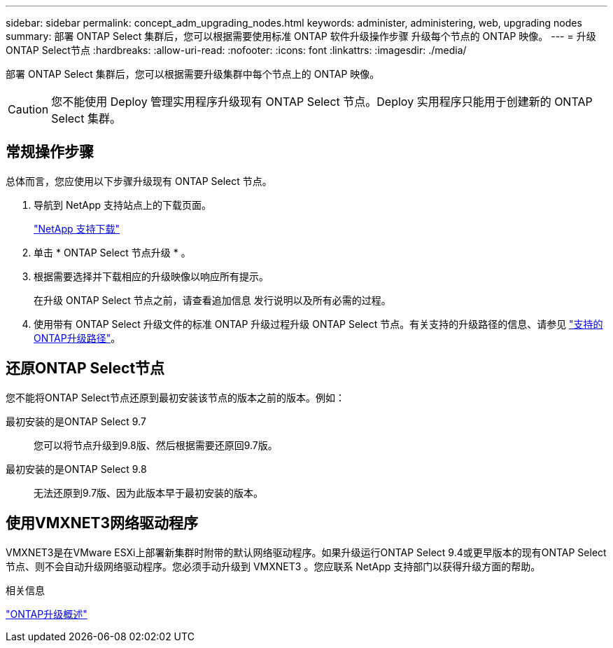 ---
sidebar: sidebar 
permalink: concept_adm_upgrading_nodes.html 
keywords: administer, administering, web, upgrading nodes 
summary: 部署 ONTAP Select 集群后，您可以根据需要使用标准 ONTAP 软件升级操作步骤 升级每个节点的 ONTAP 映像。 
---
= 升级ONTAP Select节点
:hardbreaks:
:allow-uri-read: 
:nofooter: 
:icons: font
:linkattrs: 
:imagesdir: ./media/


[role="lead"]
部署 ONTAP Select 集群后，您可以根据需要升级集群中每个节点上的 ONTAP 映像。


CAUTION: 您不能使用 Deploy 管理实用程序升级现有 ONTAP Select 节点。Deploy 实用程序只能用于创建新的 ONTAP Select 集群。



== 常规操作步骤

总体而言，您应使用以下步骤升级现有 ONTAP Select 节点。

. 导航到 NetApp 支持站点上的下载页面。
+
https://mysupport.netapp.com/site/downloads["NetApp 支持下载"^]

. 单击 * ONTAP Select 节点升级 * 。
. 根据需要选择并下载相应的升级映像以响应所有提示。
+
在升级 ONTAP Select 节点之前，请查看追加信息 发行说明以及所有必需的过程。

. 使用带有 ONTAP Select 升级文件的标准 ONTAP 升级过程升级 ONTAP Select 节点。有关支持的升级路径的信息、请参见 link:https://docs.netapp.com/us-en/ontap/upgrade/concept_upgrade_paths.html["支持的ONTAP升级路径"^]。




== 还原ONTAP Select节点

您不能将ONTAP Select节点还原到最初安装该节点的版本之前的版本。例如：

最初安装的是ONTAP Select 9.7:: 您可以将节点升级到9.8版、然后根据需要还原回9.7版。
最初安装的是ONTAP Select 9.8:: 无法还原到9.7版、因为此版本早于最初安装的版本。




== 使用VMXNET3网络驱动程序

VMXNET3是在VMware ESXi上部署新集群时附带的默认网络驱动程序。如果升级运行ONTAP Select 9.4或更早版本的现有ONTAP Select节点、则不会自动升级网络驱动程序。您必须手动升级到 VMXNET3 。您应联系 NetApp 支持部门以获得升级方面的帮助。

.相关信息
link:https://docs.netapp.com/us-en/ontap/upgrade/index.html["ONTAP升级概述"^]
